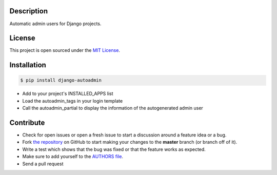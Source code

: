 |PyPI badge| |Installs badge| |License badge| |Wheel badge|

Description
-----------
Automatic admin users for Django projects.

|Screenshot|

License
-------

This project is open sourced under the `MIT License`_.

Installation
------------

.. code-block:: bash

    $ pip install django-autoadmin

* Add to your project's INSTALLED_APPS list
* Load the autoadmin_tags in your login template
* Call the autoadmin_partial to display the information of the autogenerated admin user

Contribute
----------

- Check for open issues or open a fresh issue to start a discussion around a feature idea or a bug.
- Fork `the repository`_ on GitHub to start making your changes to the **master** branch (or branch off of it).
- Write a test which shows that the bug was fixed or that the feature works as expected.
- Make sure to add yourself to the `AUTHORS file`_.
- Send a pull request

.. _`MIT License`: https://github.com/rosarior/django-autoadmin/blob/master/AUTHORS.rst
.. _`the repository`: http://github.com/rosarior/django-autoadmin
.. _`AUTHORS file`: https://github.com/rosarior/django-autoadmin/blob/master/AUTHORS.rst
.. |Screenshot| image:: https://github.com/rosarior/django-autoadmin/blob/master/screenshot.png


.. |Installs badge| image:: http://img.shields.io/pypi/dm/django-autoadmin.svg?style=flat
   :target: https://crate.io/packages/django-autoadmin/
.. |PyPI badge| image:: http://img.shields.io/pypi/v/django-autoadmin.svg?style=flat
   :target: http://badge.fury.io/py/django-autoadmin
.. |Wheel badge| image:: http://img.shields.io/badge/wheel-yes-green.svg?style=flat
.. |License badge| image:: http://img.shields.io/badge/license-MIT-green.svg?style=flat
